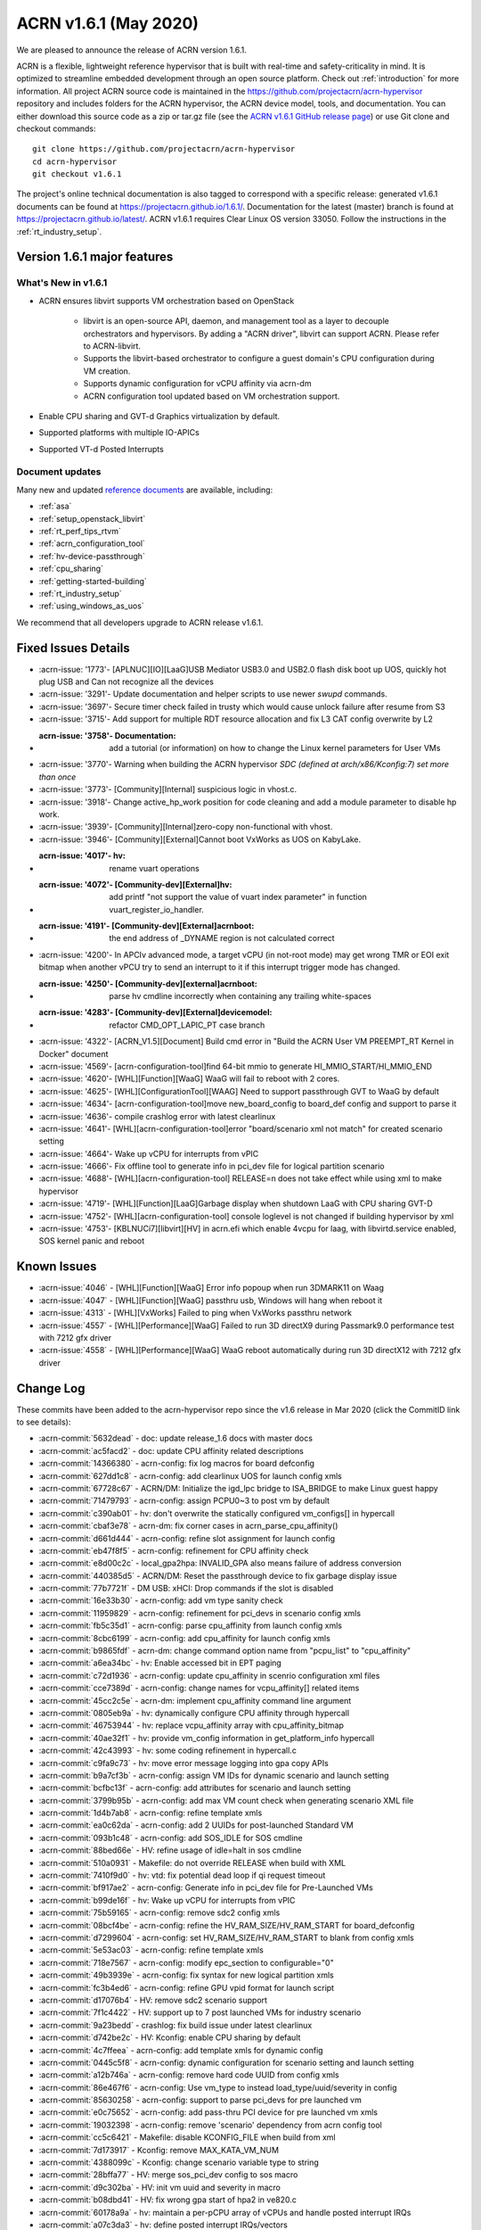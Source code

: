 .. _release_notes_1.6.1:

ACRN v1.6.1 (May 2020)
######################

We are pleased to announce the release of ACRN version 1.6.1.

ACRN is a flexible, lightweight reference hypervisor that is built with
real-time and safety-criticality in mind. It is optimized to streamline
embedded development through an open source platform. Check out :ref:`introduction` for more information.
All project ACRN source code is maintained in the https://github.com/projectacrn/acrn-hypervisor
repository and includes folders for the ACRN hypervisor, the ACRN device
model, tools, and documentation. You can either download this source code as
a zip or tar.gz file (see the `ACRN v1.6.1 GitHub release page
<https://github.com/projectacrn/acrn-hypervisor/releases/tag/v1.6.1>`_)
or use Git clone and checkout commands::

   git clone https://github.com/projectacrn/acrn-hypervisor
   cd acrn-hypervisor
   git checkout v1.6.1

The project's online technical documentation is also tagged to correspond
with a specific release: generated v1.6.1 documents can be found at
https://projectacrn.github.io/1.6.1/.
Documentation for the latest (master) branch is found at https://projectacrn.github.io/latest/.
ACRN v1.6.1 requires Clear Linux OS version 33050. Follow the
instructions in the :ref:`rt_industry_setup`.

Version 1.6.1 major features
****************************

What's New in v1.6.1
====================
* ACRN ensures libvirt supports VM orchestration based on OpenStack

   - libvirt is an open-source API, daemon, and management tool as a
     layer to decouple orchestrators and hypervisors.
     By adding a "ACRN driver", libvirt can support ACRN. Please refer to ACRN-libvirt.

   - Supports the libvirt-based orchestrator to configure a guest
     domain's CPU configuration during VM creation.

   - Supports dynamic configuration for vCPU affinity via acrn-dm

   - ACRN configuration tool updated based on VM orchestration support.

* Enable CPU sharing and GVT-d Graphics virtualization by default.

* Supported platforms with multiple IO-APICs

* Supported VT-d Posted Interrupts

Document updates
================
Many new and updated `reference documents <https://projectacrn.github.io>`_ are available, including:

* :ref:`asa`
* :ref:`setup_openstack_libvirt`
* :ref:`rt_perf_tips_rtvm`
* :ref:`acrn_configuration_tool`
* :ref:`hv-device-passthrough`
* :ref:`cpu_sharing`
* :ref:`getting-started-building`
* :ref:`rt_industry_setup`
* :ref:`using_windows_as_uos`

We recommend that all developers upgrade to ACRN release v1.6.1.

Fixed Issues Details
********************
- :acrn-issue: '1773'- [APLNUC][IO][LaaG]USB Mediator USB3.0 and USB2.0 flash disk boot up UOS, quickly hot plug USB and Can not recognize all the devices
- :acrn-issue: '3291'- Update documentation and helper scripts to use newer `swupd` commands.
- :acrn-issue: '3697'- Secure timer check failed in trusty which would cause unlock failure after resume from S3
- :acrn-issue: '3715'- Add support for multiple RDT resource allocation and fix L3 CAT config overwrite by L2
- :acrn-issue: '3758'- Documentation: add a tutorial (or information) on how to change the Linux kernel parameters for User VMs
- :acrn-issue: '3770'- Warning when building the ACRN hypervisor `SDC (defined at arch/x86/Kconfig:7) set more than once`
- :acrn-issue: '3773'- [Community][Internal] suspicious logic in vhost.c.
- :acrn-issue: '3918'- Change active_hp_work position for code cleaning and add a module parameter to disable hp work.
- :acrn-issue: '3939'- [Community][Internal]zero-copy non-functional with vhost.
- :acrn-issue: '3946'- [Community][External]Cannot boot VxWorks as UOS on KabyLake.
- :acrn-issue: '4017'- hv: rename vuart operations
- :acrn-issue: '4072'- [Community-dev][External]hv: add printf "not support the value of vuart index parameter" in function vuart_register_io_handler.
- :acrn-issue: '4191'- [Community-dev][External]acrnboot: the end address of _DYNAME region is not calculated correct
- :acrn-issue: '4200'- In APCIv advanced mode, a target vCPU (in not-root mode) may get wrong TMR or EOI exit bitmap when another vPCU try to send an interrupt to it if this interrupt trigger mode has changed.
- :acrn-issue: '4250'- [Community-dev][external]acrnboot: parse hv cmdline incorrectly when containing any trailing white-spaces
- :acrn-issue: '4283'- [Community-dev][External]devicemodel: refactor CMD_OPT_LAPIC_PT case branch
- :acrn-issue: '4322'- [ACRN_V1.5][Document] Build cmd error in "Build the ACRN User VM PREEMPT_RT Kernel in Docker" document
- :acrn-issue: '4569'- [acrn-configuration-tool]find 64-bit mmio to generate HI_MMIO_START/HI_MMIO_END
- :acrn-issue: '4620'- [WHL][Function][WaaG] WaaG will fail to reboot with 2 cores.
- :acrn-issue: '4625'- [WHL][ConfigurationTool][WAAG] Need to support passthrough GVT to WaaG by default
- :acrn-issue: '4634'- [acrn-configuration-tool]move new_board_config to board_def config and support to parse it
- :acrn-issue: '4636'- compile crashlog error with latest clearlinux
- :acrn-issue: '4641'- [WHL][acrn-configuration-tool]error "board/scenario xml not match" for created scenario setting
- :acrn-issue: '4664'- Wake up vCPU for interrupts from vPIC
- :acrn-issue: '4666'- Fix offline tool to generate info in pci_dev file for logical partition scenario
- :acrn-issue: '4688'- [WHL][acrn-configuration-tool] RELEASE=n does not take effect while using xml to make hypervisor
- :acrn-issue: '4719'- [WHL][Function][LaaG]Garbage display when shutdown LaaG with CPU sharing GVT-D
- :acrn-issue: '4752'- [WHL][acrn-configuration-tool] console loglevel is not changed if building hypervisor by xml
- :acrn-issue: '4753'- [KBLNUCi7][libvirt][HV] in acrn.efi which enable 4vcpu for laag, with libvirtd.service enabled, SOS kernel panic and reboot


Known Issues
************
- :acrn-issue:`4046` - [WHL][Function][WaaG] Error info popoup when run 3DMARK11 on Waag
- :acrn-issue:`4047` - [WHL][Function][WaaG] passthru usb, Windows will hang when reboot it
- :acrn-issue:`4313` - [WHL][VxWorks] Failed to ping when VxWorks passthru network
- :acrn-issue:`4557` - [WHL][Performance][WaaG] Failed to run 3D directX9 during Passmark9.0 performance test with 7212 gfx driver
- :acrn-issue:`4558` - [WHL][Performance][WaaG] WaaG reboot automatically during run 3D directX12 with 7212 gfx driver

Change Log
**********

These commits have been added to the acrn-hypervisor repo since the v1.6
release in Mar 2020 (click the CommitID link to see details):

.. comment

   This list is obtained from this git command (update the date to pick up
   changes since the last release):

   git log --pretty=format:'- :acrn-commit:`%h` - %s' --after="2020-04-02"

- :acrn-commit:`5632dead` - doc: update release_1.6 docs with master docs
- :acrn-commit:`ac5facd2` - doc: update CPU affinity related descriptions
- :acrn-commit:`14366380` - acrn-config: fix log macros for board defconfig
- :acrn-commit:`627dd1c8` - acrn-config: add clearlinux UOS for launch config xmls
- :acrn-commit:`67728c67` - ACRN/DM: Initialize the igd_lpc bridge to ISA_BRIDGE to make Linux guest happy
- :acrn-commit:`71479793` - acrn-config: assign PCPU0~3 to post vm by default
- :acrn-commit:`c390ab01` - hv: don't overwrite the statically configured vm_configs[] in hypercall
- :acrn-commit:`cbaf3e78` - acrn-dm: fix corner cases in acrn_parse_cpu_affinity()
- :acrn-commit:`d661d444` - acrn-config: refine slot assignment for launch config
- :acrn-commit:`eb47f8f5` - acrn-config: refinement for CPU affinity check
- :acrn-commit:`e8d00c2c` - local_gpa2hpa: INVALID_GPA also means failure of address conversion
- :acrn-commit:`440385d5` - ACRN/DM: Reset the passthrough device to fix garbage display issue
- :acrn-commit:`77b7721f` - DM USB: xHCI: Drop commands if the slot is disabled
- :acrn-commit:`16e33b30` - acrn-config: add vm type sanity check
- :acrn-commit:`11959829` - acrn-config: refinement for pci_devs in scenario config xmls
- :acrn-commit:`fb5c35d1` - acrn-config: parse cpu_affinity from launch config xmls
- :acrn-commit:`8cbc6199` - acrn-config: add cpu_affinity for launch config xmls
- :acrn-commit:`b9865fdf` - acrn-dm: change command option name from "pcpu_list" to "cpu_affinity"
- :acrn-commit:`a6ea34bc` - hv: Enable accessed bit in EPT paging
- :acrn-commit:`c72d1936` - acrn-config: update cpu_affinity in scenrio configuration xml files
- :acrn-commit:`cce7389d` - acrn-config: change names for vcpu_affinity[] related items
- :acrn-commit:`45cc2c5e` - acrn-dm: implement cpu_affinity command line argument
- :acrn-commit:`0805eb9a` - hv: dynamically configure CPU affinity through hypercall
- :acrn-commit:`46753944` - hv: replace vcpu_affinity array with cpu_affinity_bitmap
- :acrn-commit:`40ae32f1` - hv: provide vm_config information in get_platform_info hypercall
- :acrn-commit:`42c43993` - hv: some coding refinement in hypercall.c
- :acrn-commit:`c9fa9c73` - hv: move error message logging into gpa copy APIs
- :acrn-commit:`b9a7cf3b` - acrn-config: assign VM IDs for dynamic scenario and launch setting
- :acrn-commit:`bcfbc13f` - acrn-config: add attributes for scenario and launch setting
- :acrn-commit:`3799b95b` - acrn-config: add max VM count check when generating scenario XML file
- :acrn-commit:`1d4b7ab8` - acrn-config: refine template xmls
- :acrn-commit:`ea0c62da` - acrn-config: add 2 UUIDs for post-launched Standard VM
- :acrn-commit:`093b1c48` - acrn-config: add SOS_IDLE for SOS cmdline
- :acrn-commit:`88bed66e` - HV: refine usage of idle=halt in sos cmdline
- :acrn-commit:`510a0931` - Makefile: do not override RELEASE when build with XML
- :acrn-commit:`7410f9d0` - hv: vtd: fix potential dead loop if qi request timeout
- :acrn-commit:`bf917ae2` - acrn-config: Generate info in pci_dev file for Pre-Launched VMs
- :acrn-commit:`b99de16f` - hv: Wake up vCPU for interrupts from vPIC
- :acrn-commit:`75b59165` - acrn-config: remove sdc2 config xmls
- :acrn-commit:`08bcf4be` - acrn-config: refine the HV_RAM_SIZE/HV_RAM_START for board_defconfig
- :acrn-commit:`d7299604` - acrn-config: set HV_RAM_SIZE/HV_RAM_START to blank from config xmls
- :acrn-commit:`5e53ac03` - acrn-config: refine template xmls
- :acrn-commit:`718e7567` - acrn-config: modify epc_section to configurable="0"
- :acrn-commit:`49b3939e` - acrn-config: fix syntax for new logical partition xmls
- :acrn-commit:`fc3b4ed6` - acrn-config: refine GPU vpid format for launch script
- :acrn-commit:`d17076b4` - HV: remove sdc2 scenario support
- :acrn-commit:`7f1c4422` - HV: support up to 7 post launched VMs for industry scenario
- :acrn-commit:`9a23bedd` - crashlog: fix build issue under latest clearlinux
- :acrn-commit:`d742be2c` - HV: Kconfig: enable CPU sharing by default
- :acrn-commit:`4c7ffeea` - acrn-config: add template xmls for dynamic config
- :acrn-commit:`0445c5f8` - acrn-config: dynamic configuration for scenario setting and launch setting
- :acrn-commit:`a12b746a` - acrn-config: remove hard code UUID from config xmls
- :acrn-commit:`86e467f6` - acrn-config: Use vm_type to instead load_type/uuid/severity in config
- :acrn-commit:`85630258` - acrn-config: support to parse pci_devs for pre launched vm
- :acrn-commit:`e0c75652` - acrn-config: add pass-thru PCI device for pre launched vm xmls
- :acrn-commit:`19032398` - acrn-config: remove 'scenario' dependency from acrn config tool
- :acrn-commit:`cc5c6421` - Makefile: disable KCONFIG_FILE when build from xml
- :acrn-commit:`7d173917` - Kconfig: remove MAX_KATA_VM_NUM
- :acrn-commit:`4388099c` - Kconfig: change scenario variable type to string
- :acrn-commit:`28bffa77` - HV: merge sos_pci_dev config to sos macro
- :acrn-commit:`d9c302ba` - HV: init vm uuid and severity in macro
- :acrn-commit:`b08dbd41` - HV: fix wrong gpa start of hpa2 in ve820.c
- :acrn-commit:`60178a9a` - hv: maintain a per-pCPU array of vCPUs and handle posted interrupt IRQs
- :acrn-commit:`a07c3da3` - hv: define posted interrupt IRQs/vectors
- :acrn-commit:`f5f307e9` - hv: enable VT-d PI for ptdev if intr_src->pid_addr is non-zero
- :acrn-commit:`c9dd310e` - hv: check if the IRQ is intended for a single destination vCPU
- :acrn-commit:`198b2576` - hv: add function to check if using posted interrupt is possible for vm
- :acrn-commit:`1bc76991` - hv: extend union dmar_ir_entry to support VT-d posted interrupts
- :acrn-commit:`8be6c878` - hv: pass pointer to functions
- :acrn-commit:`cc5bc34a` - hv: extend struct pi_desc to support VT-d posted interrupts
- :acrn-commit:`b7a126cd` - hv: move pi_desc related code from vlapic.h/vlapic.c to vmx.h/vmx.c/vcpu.h
- :acrn-commit:`8e2efd6e` - hv: rename vlapic_pir_desc to pi_desc
- :acrn-commit:`233577e4` - acrn-config: enable hv config for scenarion setting UI
- :acrn-commit:`c5cd7cae` - acrn-config: add hv configurations to scenario config xmls
- :acrn-commit:`4a98f533` - acrn-config: add support to parse board defconfig from configurations
- :acrn-commit:`d0beb7e9` - acrn-config: support passthroug GVT for WaaG by default
- :acrn-commit:`1bf3163d` - hv: Hypervisor access to PCI devices with 64-bit MMIO BARs
- :acrn-commit:`910d93ba` - hv: Add HI_MMIO_START and HI_MMIO_END macros to board files
- :acrn-commit:`5e8fd758` - acrn-config: round HI_MMIO_START/HI_MMIO_END to the closest 1G
- :acrn-commit:`b9229348` - hv: fix for waag 2 core reboot issue
- :acrn-commit:`45b65b34` - hv: add lock for ept add/modify/del
- :acrn-commit:`bbdf0199` - hv: vpci: refine comment for pci_vdev_update_vbar_base
- :acrn-commit:`dad7fd80` - hv: Fix issues with the patch to reserve EPT 4K pages after boot
- :acrn-commit:`4bdcd33f` - hv: Reserve space for VMs'  EPT 4k pages after boot
- :acrn-commit:`963b8cb9` - hv: Server platforms can have more than 8 IO-APICs
- :acrn-commit:`4626c915` - hv: vioapic init for SOS VM on platforms with multiple IO-APICs
- :acrn-commit:`f3cf9365` - hv: Handle holes in GSI i.e. Global System Interrupt for multiple IO-APICs
- :acrn-commit:`ec869214` - hv: Introduce Global System Interrupt (GSI) into INTx Remapping
- :acrn-commit:`b0997e76` - hv: Pass address of vioapic struct to register_mmio_emulation_handler
- :acrn-commit:`9e21c5bd` - hv: Move error checking for hypercall parameters out of assign module
- :acrn-commit:`37eb369f` - hv: Use ptirq_lookup_entry_by_sid to lookup virtual source id in IOAPIC irq entries
- :acrn-commit:`0c9628f6` - acrn-config: remove the same parameters and functions from launch_cfg_lib
- :acrn-commit:`7d827c4d` - acrn-config: remove the same parameters and functions from scenario_cfg_lib
- :acrn-commit:`8e3ede1a` - acrn-config: remove the same parameters and functions from board_cfg_lib
- :acrn-commit:`df4a395c` - acrn-config: expends parameters and functions to common lib
- :acrn-commit:`6bbc5711` - acrn-config: Fixes for BAR remapping logic
- :acrn-commit:`889c0fa4` - acrn-config: update IOMEM_INFO of tgl-rvp board
- :acrn-commit:`bce6a3c4` - Makefile: support make with external configurations
- :acrn-commit:`3774244d` - Makefile: parameters check for board and scenario
- :acrn-commit:`82e93b77` - Makefile: make hypervisor from specified Kconfig
- :acrn-commit:`f8abeb09` - hv: config: enable RDT for apl-up2 by default
- :acrn-commit:`14e7f7a8` - acrn-config: enable CAT for industry scenario on APL-UP2 by default
- :acrn-commit:`02fea0f2` - acrn-config: support generation of per vcpu clos configuraton
- :acrn-commit:`76943866` - HV: CAT: support cache allocation for each vcpu
- :acrn-commit:`d18fd5f8` - acrn-config: find 64-bit mmio for HI_MMIO_START/HI_MMIO_END
- :acrn-commit:`d9d50461` - acrn-config: update IOMEM_INFO of native board config xml
- :acrn-commit:`e7726944` - acrn-config: dump iomem info from /proc/iomem
- :acrn-commit:`8e7b80fc` - acrn-config: Limit check on Pre-Launched VM RAM size
- :acrn-commit:`aa6bb9e2` - acrn-config: support '--out' option for board/scenario/launch config
- :acrn-commit:`05e3ea5f` - acrn-config: correct passthru 'audio' device for nuc6cayh
- :acrn-commit:`c980b360` - acrn-config: minor fix for generating CONFIG_PCI_BDF
- :acrn-commit:`6f8a7ba5` - acrn-config: add some configs in board defconfig
- :acrn-commit:`2eb8e0f7` - acrn-config: remove git check and avoid to generate patch for config files
- :acrn-commit:`48fdeb25` - acrn-config: one button to generate config file
- :acrn-commit:`ab879407` - acrn-config: create temporary scenario file folder if it doesn't exist

